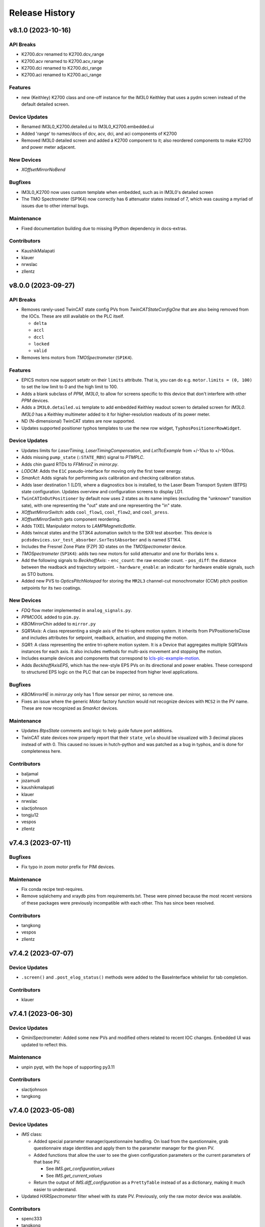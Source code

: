 Release History
###############


v8.1.0 (2023-10-16)
===================

API Breaks
----------
- K2700.dcv renamed to K2700.dcv_range
- K2700.acv renamed to K2700.acv_range
- K2700.dci renamed to K2700.dci_range
- K2700.aci renamed to K2700.aci_range

Features
--------
- new (Keithley) K2700 class and one-off instance for the IM3L0 Keithley that uses a pydm screen instead of the default detailed screen.

Device Updates
--------------
- Renamed IM3L0_K2700.detailed.ui to IM3L0_K2700.embedded.ui
- Added 'range' to names/docs of dcv, acv, dci, and aci components of K2700
- Removed IM3L0 detailed screen and added a K2700 component to it; also reordered components to make K2700 and power meter adjacent.

New Devices
-----------
- `XOffsetMirrorNoBend`

Bugfixes
--------
- IM3L0_K2700 now uses custom template when embedded, such as in IM3L0's detailed screen
- The TMO Spectrometer (SP1K4) now correctly has 6 attenuator states
  instead of 7, which was causing a myriad of issues due to other
  internal bugs.

Maintenance
-----------
- Fixed documentation building due to missing IPython dependency in
  docs-extras.

Contributors
------------
- KaushikMalapati
- klauer
- nrwslac
- zllentz



v8.0.0 (2023-09-27)
===================

API Breaks
----------
- Removes rarely-used TwinCAT state config PVs from `TwinCATStateConfigOne`
  that are also being removed from the IOCs.
  These are still available on the PLC itself.

  - ``delta``
  - ``accl``
  - ``dccl``
  - ``locked``
  - ``valid``

- Removes lens motors from `TMOSpectrometer` (``SP1K4``).

Features
--------
- EPICS motors now support setattr on their ``limits`` attribute.
  That is, you can do e.g. ``motor.limits = (0, 100)`` to set
  the low limit to 0 and the high limit to 100.
- Adds a blank subclass of `PPM`, `IM3L0`, to allow for screens specific to this device that don't interfere with other `PPM` devices.
- Adds a ``IM3L0.detailed.ui`` template to add embedded Keithley readout screen to detailed screen for `IM3L0`.
  `IM3L0` has a Keithley multimeter added to it for higher-resolution readouts of its power meter.
- ND (N-dimensional) TwinCAT states are now supported.
- Updates supported positioner typhos templates to use the new row widget,
  ``TyphosPositionerRowWidget``.

Device Updates
--------------
- Updates limits for `LaserTiming`, `LaserTimingCompensation`, and `LxtTtcExample` from +/-10us to +/-100us.
- Adds missing ``pump_state`` (``:STATE_RBV``) signal to `PTMPLC`.
- Adds chin guard RTDs to `FFMirrorZ` in `mirror.py`.
- `LODCM`: Adds the ``E1C`` pseudo-interface for moving only the first tower energy.
- `SmarAct`: Adds signals for performing axis calibration and checking calibration status.
- Adds laser destination 1 (LD1), where a diagnostics box is installed, to
  the Laser Beam Transport System (BTPS) state configuration.  Updates
  overview and configuration screens to display LD1.
- ``TwinCATInOutPositioner`` by default now uses 2 states as its name implies
  (excluding the "unknown" transition sate), with one representing the "out"
  state and one representing the "in" state.
- `XOffsetMirrorSwitch`: adds ``cool_flow1``, ``cool_flow2``, and ``cool_press``.
- `XOffsetMirrorSwitch` gets component reordering.
- Adds TIXEL Manipulator motors to `LAMPMagneticBottle`.
- Adds twincat states and the ST3K4 automation switch to the SXR test absorber.
  This device is ``pcdsdevices.sxr_test_absorber.SxrTestAbsorber`` and is named ST1K4.
- Includes the Fresnel Zone Plate (FZP) 3D states on the `TMOSpectrometer` device.
- `TMOSpectrometer` (``SP1K4``): adds two new motors for solid attenuator and one for thorlabs lens x.
- Add the following signals to `BeckhoffAxis`:
  - ``enc_count``: the raw encoder count.
  - ``pos_diff``: the distance between the readback and trajectory setpoint.
  - ``hardware_enable``: an indicator for hardware enable signals, such as STO buttons.
- Added new PVS to `OpticsPitchNotepad` for storing the ``MR2L3`` channel-cut monochromator (CCM) pitch position setpoints for its two coatings.

New Devices
-----------
- `FDQ` flow meter implemented in ``analog_signals.py``.
- `PPMCOOL` added to ``pim.py``.
- `KBOMirrorChin` added to ``mirror.py``
- `SQR1Axis`: A class representing a single axis of the tri-sphere motion system. It inherits
  from PVPositionerIsClose and includes attributes for setpoint, readback, actuation, and
  stopping the motion.
- `SQR1`: A class representing the entire tri-sphere motion system. It is a Device that
  aggregates multiple SQR1Axis instances for each axis. It also includes methods for
  multi-axis movement and stopping the motion.
- Includes example devices and components that correspond to
  `lcls-plc-example-motion <https://github.com/pcdshub/lcls-plc-example-motion>`_.
- Adds `BeckhoffAxisEPS`, which has the new-style EPS PVs on its directional and power enables.
  These correspond to structured EPS logic on the PLC that can be inspected from higher level applications.

Bugfixes
--------
- `KBOMirrorHE` in `mirror.py` only has 1 flow sensor per mirror, so remove one.
- Fixes an issue where the generic `Motor` factory function would not recognize devices with
  ``MCS2`` in the PV name. These are now recognized as `SmarAct` devices.

Maintenance
-----------
- Updates `BtpsState` comments and logic to help guide future port additions.
- TwinCAT state devices now properly report that their ``state_velo``
  should be visualized with 3 decimal places instead of with 0.
  This caused no issues in hutch-python and was patched as a bug in
  typhos, and is done for completeness here.

Contributors
------------
- baljamal
- jozamudi
- kaushikmalapati
- klauer
- nrwslac
- slactjohnson
- tongju12
- vespos
- zllentz


v7.4.3 (2023-07-11)
===================

Bugfixes
--------
- Fix typo in zoom motor prefix for PIM devices.

Maintenance
-----------
- Fix conda recipe test-requires.
- Remove sqlalchemy and xraydb pins from requirements.txt.
  These were pinned because the most recent versions of these packages
  were previously incompatible with each other. This has since been resolved.

Contributors
------------
- tangkong
- vespos
- zllentz


v7.4.2 (2023-07-07)
===================

Device Updates
--------------
- ``.screen()`` and ``.post_elog_status()`` methods were added to the
  BaseInterface whitelist for tab completion.

Contributors
------------
- klauer


v7.4.1 (2023-06-30)
===================

Device Updates
--------------
- QminiSpectrometer: Added some new PVs and modified others related to recent
  IOC changes. Embedded UI was updated to reflect this.

Maintenance
-----------
- unpin pyqt, with the hope of supporting py3.11

Contributors
------------
- slactjohnson
- tangkong


v7.4.0 (2023-05-08)
===================

Device Updates
--------------
- `IMS` class:

  - Added special parameter manager/questionnaire handling.
    On load from the questionnaire, grab questionnaire stage identities
    and apply them to the parameter manager for the given PV.
  - Added functions that allow the user to see the given configuration
    parameters or the current parameters of that base PV.

    - See `IMS.get_configuration_values`
    - See `IMS.get_current_values`

  - Return the output of `IMS.diff_configuration` as a ``PrettyTable``
    instead of as a dictionary, making it much easier to understand.

- Updated `HXRSpectrometer` filter wheel with its state PV.
  Previously, only the raw motor device was available.

Contributors
------------
- spenc333
- tangkong
- zllentz


v7.3.0 (2023-04-17)
===================

Device Updates
--------------
- LODCM: Add energy setpoint and tweakXC.
- LODCM: fix energy functionality and add commonly used aliases.
- LasBasler: Add a new signal that can be used to auto-configure a camera based on an internal dictionary.

New Devices
-----------
- PCDSAreaDetectorTyphos class: Add in signals for camera binning and region size control.
- LasBaslerNF: A Basler camera intended to be used as a near-field diagnostic.
- LasBaslerFF: A Basler camera intended to be used as a far-field diagnostic.

Contributors
------------
- slactjohnson
- tangkong
- vespos
- zllentz


v7.2.0 (2023-04-04)
===================

Features
--------
- Added a ``diff_configuration`` function to the `IMS` class in
  ``epics_motor.py`` that compares the desired motor pv settings with the
  current configuration assigned in the parameter manager.
- Made `IMS` pmgr only search through ``USR`` objects.

Device Updates
--------------
- Adds a preliminary attenuator class `AT1K2` and base classes for similar
  two-blade ladder attenuators designed by JJ X-ray.
- Adds some PVs for `RohdeSchwarzPowerSupply`.
- Update `LusiSlits` to include individual blade controls.
- Add cooling PVs for `XOffsetMirrorBend`: ``FWM:*_RBV`` and ``PRSM:*_RBV``.
- For `KBOMirrorHE`, set PVs to ``FWM`` and ``PRSM`` to match the ccc list.
- For `Mono`, set PVs to ``FWM`` and ``PRSM`` to match the ccc list.
- For `EllBase`, change the base class to enable scanning via ``bluesky``.
- `CCM` energy moves no longer print about the PID loop being killed.
  This was a leftover debug print.

New Devices
-----------
- Adds Leviton device classes and corresponding happi container for use in the
  Facility Monitoring System (fms).
- Adds `XOffsetMirrorStateCool` for offset mirrors with state and cooling.
- Adds Device support for stoppers using ``FB_MotionPneumaticActuator`` on the PLC.
  Users can now interface with these stoppers using the `BeckhoffPneumatic` class.
- Adds `VCN_VAT590` class for controlling the ``VAT590`` variant of the variable
  controlled needle valve.
- Adds `RTDSX0ThreeStage` class, a 3DoF motion stage for Solid Drilling experiments
  in the EBD's RTDS chambers.

Bugfixes
--------
- Fixes lightpath logic for `XPPLODCM` to use the correct line and show full
  transmission when splitting beam.
- Fix an issue where `PseudoPositioner` devices defined in this module
  but running from separate terminals would fight over control of the
  ``ophyd_readback`` helper signal, a PV that can be used to monitor
  progress of the calculated readback.
- Certain PIMs, such as ``cxi_dg1_pim``, did not work properly because pcdsdevices
  assumed that these devices had a "DIODE" state, which is not necessarily
  true. This has been fixed by making all `PIM` objects autodiscover their states from
  EPICS.

Maintenance
-----------
- Fix an issue with the pre-commit config pointing to a missing mirror.
- Add `AT1K2` and `AT2K2` to the attenuator smoke tests.
- Adding symbolic links for `AT1K2` so that screens generate in a nice,
  organized way (like other SXR Attenuators)
- Pinning numpy to 1.23 to temporarily fix CI test suite.
- ``pcdsdevices`` no longer uses Travis CI and has migrated to GitHub Actions for
  continuous integration, testing, and documentation deployment.
- ``pcdsdevices`` has been migrated to use setuptools-scm, replacing versioneer, as
  its version-string management tool of choice.
- ``pcdsdevices`` has been migrated to use the modern ``pyproject.toml``, replacing
  ``setup.py`` and related files.
- Older language features and syntax found in the repository have been updated
  to Python 3.9+ standards by way of ``pyupgrade``.
- Sphinx 6.0 is now supported for documentation building.
- ``docs-versions-menu`` replaces ``doctr-versions-menu`` and ``doctr`` usage
  for documentation deployment on GitHub Actions.  The deployment key is now
  no longer required.
- Removed ``CoatingState`` class, used `reorder_components` instead.
- Specified compatible xraydb and sqlalchemy versions in requirements files.
- Testing dependencies are now specified in the conda recipe for conda-based
  installations. ``dev-requirements.txt`` continues to be used for pip-based
  installations.

Contributors
------------
- klauer
- ljansen7
- mcb64
- mkestra
- nrwslac
- slactjohnson
- spenc333
- tangkong
- tongju12
- vespos
- wwright-slac
- zllentz



v7.1.0 (2022-11-04)
===================

Device Updates
--------------
- Allow ``BeckhoffAxis`` devices to report the NC error from the
  beckhoff PLC as part of the move status.
- Throw a clear error when the user tries to move a ``BeckhoffAxis`` that has
  the default velocity (zero), rather than failing silently.

Bugfixes
--------
- Fix an issue where ``BeckhoffAxis`` devices would show error status
  after nearly any move, even those that ended normally.
- Fix ``_find_matching_range_indices`` method signature to include self.
  This was causing startup errors for the XRT mirrors.

Maintenance
-----------
- Update quadratic equation and soft limits for VLS focus mirror. These were
  no longer correct.
- Update example in docstring of ``LightpathMixin``. The previous example was
  from an earlier implementation of the ``lightpath`` interface.
- Add argument to ``conftest.find_all_device_classes`` that allows specified
  device classes to be skipped. This is helpful for skipping interface classes
  that may not behave normally as independent devices.
- Set ``typhos>=2.4.0`` in run_constrainted to make sure the typhos feature
  required for the template update is available.
- Four blade SXR solid attenuator (AT1K4 and AT2K2) screens have been updated
  to include all of the filters installed on each blade. It will also show the
  per-blade filters that the calculator will insert when "Apply Configuration"
  is clicked. The custom energy line edit will now remain visible regardless of
  the "Actual/Custom" Photon Energy selection.
- Adjust the ``BeckhoffAxis`` ``typhos`` templates to only show alarm state
  from ``hinted`` components instead of all components. This reduces the noise
  from an unresolved bug with alarm states that get stuck in a fake "major"
  state for monitors despite being cleared.
- Slightly adjust the sizing on the ``BeckhoffAxis`` detailed ``typhos``
  template so that the errors can be read.

Contributors
------------
- klauer
- tangkong
- wwright-slac
- zllentz


v7.0.1 (2022-10-26)
===================

Device Updates
--------------
- Rename ``lens_pitch`` to ``lens_pitch to lens_pitch_up_down`` and ``lens_yaw`` to
  ``lens_yaw to lens_yaw_left_right``.

Bugfixes
--------
- When initializing the lightpath summary signal from a happi load,
  guard against bad ``input_branches`` or ``output_branches``.
  This stops us from spamming the terminal when loading from a db without
  ``input_branches`` and ``output_branches``.
- Fully removes ``LightpathItem`` from containers that subclassed it.

Contributors
------------
- tangkong
- tongju12
- zllentz


v7.0.0 (2022-10-21)
===================

API Changes
-----------
- Now compatible with and expecting ``lightpath`` ``v1.0.0`` for ``lightpath`` support.
- Converted ``LightpathMixin`` to the new ``lightpath`` API, consolodating
  reporting into a single ``LightpathState`` Dataclass.  The ``lightpath``
  subscription system has also been simplified by using an ``AggregateSignal``
  to monitor all relevant components.
- Overwrote the default move method for the ``CCMEnergy`` class to kill the PID loop at the end of each move (default).
  This should prevent the piezo motor from heating up and breaking vacuum or frying itself.

Features
--------
- Made ``LCLSItem`` fully ``lightpath``-compatible, to maintain backcompatibility
  of happi db, as well as added happi containers that work with the new ``lightpath`` interface.
  These containers allow ``input_branches`` and ``output_branches``
  to be optional kwargs.  This lets these containers work with devices
  that both do and do not implement the ``lightpath`` interface.
  In a future release the extra containers may be removed and should
  not be considered a permanent API.
- Added LightControl.ui screen for controlling fiber-lites.
- Added useful qmini embedded screen that's been active in dev for over a year.

Device Updates
--------------
- Updated ``LightpathMixin`` implementation to the new API for all
  existing ``lightpath``-active devices.  This includes but is not limited to:

  - Mirrors
  - LODCMs
  - Attenuators

- Added an ``ns_delay_scan motor`` to the evr ``Trigger`` class that is
  convenient for scanning the delay in nanoseconds.
- Added the missing ``valve_position`` signal to ``ValveBase``,
  making it available for all valve classes. This contains the valve's state,
  e.g. "OPEN", "CLOSED", "MOVING", "INVALID".
- Made devices that use ``PVStateSignal`` like ``GateValve``
  and ``PulsePicker`` report their enum states and write permissions
  in subscriptions for applications like ``typhos`` and ``lightpath``.
- Updated ``pcdsdevices.laser.btps`` device classes following a PV rename.
- Updated ``pcdsdevices.laser.btps`` device classes to support the Laser Beam
  Transport Motion System (BTMS).  In addition, this includes a module
  ``pcdsdevices.laser.btms_config`` which has utilities to represent the state
  of the BTS in a control system independent way and allows for motion
  verification and other sanity checks.
- Added two new thorlabs ZST213 into ``TMOSpectrometer``, ``lens_pitch`` and ``lens_yaw``.
- Renamed the valve signal named ``close_override`` to ``override_force_close``
  for consistency with ``override_force_open``, which is the corresponding "open" signal.

New Devices
-----------
- Added ``RohdeSchwarzPowerSupply`` class for controlling the Rohde Schwarz NGP800 power supply series.
- Added ``pcdsdevices.laser.btps.BtpsVGC`` a variant of the VGC class that included
  ``valve_position`` prior to this being added in ``ValveBase``.
- Added ``HPI6030`` in radiation.py, a device for reading out 6030 radiation data.
- Added ``Gen1VonHamos4Crystal`` and ``Gen1VonHamosCrystal`` to the ``spectrometer`` module to support the pre-ADS 4 crystal VonHamos.

Bugfixes
--------
- Fixed an issue where various types of motors could have inconsistent
  limits metadata when the IOC or gateway doesn't behave as expected.
- Fixed an issue where the ``UpdateComponent`` was incompatible with
  subscription decorators.
- Fixed PV typos in the ``BeckhoffSlits`` and ``PowerSlits`` typhos ui templates.

Maintenance
-----------
- Made some of the test motor simulations slightly more accurate.
- Mark ``test_presets`` as xfail because it has a race condition that is
  slowing down our development.

Contributors
------------
- christina-pino
- jortiz-slac
- klauer
- nrwslac
- tangkong
- tongju12
- vespos
- wwright-slac
- zllentz


v6.3.0 (2022-07-27)
===================

Features
--------
- Add new module for controlling intensity of LEDs or Fiber-Lites, ``light_control.py``.
  CvmiLed from cvmi_motion.py has been moved to this new module and renamed to ``LightControl``.

Device Updates
--------------
- ``TM2K4`` now has its own class with 5 position states (4 targets and and OUT state)
- Upgrade ``BeamEnergyRequest`` from ``BaseInterface`` to ``FltMvInterface``
  to pick up all the move aliases.
- slits.py: add 'hg', 'ho', 'vg', 'vo' to tab_whitelist in ``SlitsBase``, upon request from the XPP scientists
- New ``set_zero`` method to ``DelayBase``

New Devices
-----------
- ``UsDigitalUsbEncoder`` in ``pcdsdevices.usb_encoder``.
  This is the EPICS interface for configuring the scale/offset of these encoders that are used in the DAQ.

Maintenance
-----------
- Delay the import of ``pint`` so that sessions with no unit conversions can
  start up 2 seconds faster.

Contributors
------------
- mbosum
- vespos
- wwright-slac
- zllentz


v6.2.0 (2022-06-20)
===================

Device Updates
--------------
- Add IMS.setup_pmgr as a public API for applications that want to initialize
  pmgr support before the first device uses it. This was previously private
  API at IMS._setup_pmgr.
- Added LED control PVs to CVMI motion class.

New Devices
-----------
- Added ItechRfof class: Instrumentation Technologies RF over Fiber unit

Bugfixes
--------
- Create the pmgr resources when they are first used rather than on IMS
  init, saving 3 seconds of startup time for users that don't need
  pmgr resources.

Maintenance
-----------
- Vendor happi.device.Device as LegacyItem instead of importing it, pending
  deprecation of the happi.device module.

Contributors
------------
- Mbosum
- mcb64
- slactjohnson
- wwright-slac
- zllentz


v6.1.0 (2022-06-03)
===================

Device Updates
--------------
- Updated the Laser Beam Transport Protection system configuration to
  reflect the latest PLC/IOC changes: the image sum from near and
  far-field cameras is now used instead of centroid positioning.
  The relevant screens have been updated as well.
- Added an optional ``acr_status_suffix`` argument to ``BeamEnergyRequest`` that
  instantiates an alternate version of the class that waits on an ACR PV to
  know when the motion is done. This is a more suitable version of the class
  for step scans and a less suitable version of the class for fly scans.

New Devices
-----------
- Added ``KBOMirrorHEStates`` - a class for KBO mirrors with coating states
  and cooling.
- Added ``KBOMirrorStates`` - a class for KBO mirrors with coating states
  and no cooling.

Bugfixes
--------
- Fixed the ``Stopper`` ``happi`` container definition.
- Removed unusable ``bunch_charge_2`` signal from LCLS beam stats. This PV seems
  to contain a stale value that disagrees with ``bunch_charge`` and causes EPICS
  errors on certain hosts.

Maintenance
-----------
- Added a run constraint for pyqt to avoid latest while we work out testing
  failures.

Contributors
------------
- klauer
- nrwslac
- tangkong
- zllentz


v6.0.0 (2022-05-03)
===================

API Changes
-----------
- ``MultiDerivedSignal`` and ``MultiDerivedSignalRO`` calculation functions
  (``calculate_on_get`` and ``calculate_on_put``) now take new signatures.
  Calculation functions may be either methods on an ``ophyd.Device`` (with
  ``self``) or standalone functions with the following signature:
  .. code::
    calculate_on_get(mds: MultiDerivedSignal, items: SignalToValue) -> OphydDataType
    calculate_on_put(mds: MultiDerivedSignal, value: OphydDataType) -> SignalToValue

Features
--------
- adds ``.screen()`` method to BaseInterface, which opens a typhos screen
- adds AreaDetector specific ``.screen()`` method, which calls camViewer
- Add utilities for rearranging the order of components as seen by typhos.
  This can be helpful for classes that inherit components from other classes
  if they want to slot their new components in at specific places in the
  automatic typhos tree.

Device Updates
--------------
- Added "ref" signal to "BeamEnergyRequest" to track the energy
  reference PV.
- ``TwinCATStatePositioner`` has been updated due to underlying
  ``MultiDerivedSignal`` API changes.
- TM1K4 now has its own class with 8 position states (7 targets and and OUT state)
- Updated AT2L0 to utilize newly implemented MultiderivedSignal for error checking and clearing in GUI and at the command line
- Updated AT2L0 Typhos GUI, includes error clearing button and display of error on individual blades
- clear_errors() method for AT2L0 to clear errors; e.g. at2l0.clear_errors()
- print_errors() method for AT2l0 to print error summary; e.g. at2l0.print_errors()

New Devices
-----------
- New ``JJSlits`` class and typhos screen for controlling JJSlits model AT-C8-HV with Beckhoff controls.
- XOffsetMirrorRTDs, offset mirrors with RTDs for measuring temperatures.
- FFMirrorZ, an extension to FFMirror to add a Z axis.
- The X apertures for AT1K0 now have their own device with 1 state, "centered"
- The Y apertures for AT1K0 now have their own device with 4 states, ["5.5mm","8mm","10mm","13mm"]
- OpticsPitchNotepad - a class for storing pitch positions based on state in a notepad IOC
  for mr1l0, mr2l0, mr1l4, mr1l3, and mr2l3.

Bugfixes
--------
- Fix calls to ipm_screen.
- Fix an issue where Beckhoff motion error reset signals could not be set twice in the same session.
- Fix an issue where the TMO Spectrometer and the HXRSSS would spam errors
  when loaded in lightpath.

Maintenance
-----------
- Ran pre-commit on all files in the repository, except the ones where it
  causes issues. Update the CI to require these checks to pass. (passive
  update, this is the new pcds-ci-helpers master). Notable changes were
  related to import sorting and removal of trailing whitespace.

Contributors
------------
- klauer
- mbosum
- mkestra
- nrwslac
- rsmm97
- tangkong
- zllentz


v5.2.0 (2022-03-31)
===================

Features
--------
- Added a post_elog_status method to the ``BaseInterface`` class, which posts to the registered primary elog if it exists.
- Added a function for posting ophyd object status (and lists of objects) to the ELog as html.
- Added new ``AggregateSignal`` variant ``MultiDerivedSignal``.  With a list of
  signal names and a calculation function, it is now possible to create a new
  signal derived from the values of the provided signals. For example, if a
  hutch has many temperature sensors - each with their own corresponding
  ``EpicsSignal`` instance - a signal that shows the maximum value from all of
  those temperatures would be easy to implement.
- Added the scale keyword argument to tweak() method, allowing the user to pick the initial step size.

Device Updates
--------------
- Added the Y axis to the ``KBOMirror`` status printout
- TwinCAT state devices now have a top-level "state_velo" summary signal.
  This can be used to view the highest speed of all the configured state
  speeds, and it can also be used to do a bulk edit. These are stored per
  state destination in the IOC.
- Added a biological parent attribute to ``GroupDevice``, for tracking parents without alerting stage() methods
- Added the current monitoring PV to ``pcdsdevices.pump.PTMPLC``.
- Allow for user offsets to TMO Spectrometer motors.
- Commented out the GasNeedleTheta motor for 3/22 LAMPMBES configuration.

New Devices
-----------
- Added ``PCDSHDF5BlueskyTriggerable``, a variant of area detector
  specialized for doing ``bluesky`` scans.
- Added the ``KBOMirrorHE`` class to be used with KBO mirrors with cooling, like MR2K4.
- Added the laser beam transport protection system device classes and related
  screens.
- Added the Dg /DelayGenerator class to handle SRS645 delay generator
- Added the ``MMC100`` class, for motors controlled by Micronix MMC100 controllers
- Added a class for the HXR Single Shot Spectrometer.
- Add ``VRCDA``, a dual-acting valve class.

Bugfixes
--------
- Fixed an issue in sim.slow_motor classes where threading behavior could fail.
- State readbacks from preset positions are now correct.
- Fixed a race condition on initialization of new ``EpicsSignalEditMD`` and
  ``EpicsSignalROEditMD``. (#963, #978)
- Fix an issue where mirror devices had overfiltered tab completion results.

Maintenance
-----------
- Removed the instantiation of a status object at motor startup to help
  improve the performance of loading large sessions. This object was not
  strictly needed.
- Removed the deprecation warning from ``pcdsdevices.utils`` import.
- Updated the docstrings in the valve submodule with detailed descriptions.

Contributors
------------
- klauer
- mbosum
- nrwslac
- spenc333
- vespos
- tangkong
- zrylettc
- zllentz


v5.1.0 (2022-02-07)
===================

Features
--------
- Adds a new script, make_ophyd_device.py, that helps with autogeneration of
  an ophyd device class from an IOC db file. Includes a helper script.
- State names are no longer case-sensitive.

Device Updates
--------------
- Add pmgr methods to the IMS class's tab whitelist.

New Devices
-----------
- SliceDhvChannel: a device for controlling a single channel on a Vescent
  Photonics Slice-DHV controller.
- SliceDhvController: a device for controlling the controller of a Vescent
  Photonics Slice-DHV controller.
- SliceDhv: a top-level device for controlling a complete 2-channel Vescent
  Photonics Slice-DHV controller.
- QadcBase: Base class for qadc digitizers
- Qadc: Class for FMC126 (old) digitizers
- QadcSparsification: Class for holding FMC134 sparsification PVs.
- Qadc134: Class for FMC134 (new) digitizers
- Wave8V2Simple: A simple class for the LCLS-II Wave8. Provides waveforms
  and acquisition start/stop buttons.
- Wave8V2: A complete top-level class for the LCLS-II Wave8. Includes many
  configuration and diagnostic PVs, in addition to what is provided by
  Wave8V2Simple.
- DiconSwitch: new device class for the DiCon fiber switch.
- CycleRfofRx: class for Cycle RFoF receiver.
- CycleRfofTx: class for Cycle RFoF transmitter.
- Agilent53210A: Device for controlling frequency counters by the same name.
- Adds a new class to interface with the LAMP motion configuration for LV17.

Bugfixes
--------
- EpicsSignalEditMD will be more lenient for cases where we have unset
  metadata strings ("Invalid") from TwinCAT. This fixes recent issues
  involving terminal spam and failure to update enum strings for
  devices like the solid attenuators.
- EpicsSignalEditMD will not send metadata updates until all composite
  signals have connected and updated us with their values.
- Fix SL1K2 target count (2 states + out instead of default).
- Fixed mr1l0_homs and mr2l0_homs state counts in TwinCATMirrorStripe.
  This should be set to 2 for mr1l0 (B4C, B4C/Ni) and mr2l0 (B4C, Ni).

Maintenance
-----------
- ``detailed_tree.ui`` was vendored from typhos. The default attenuator screens
  AT2L0, AT1K4, and AT2K2 will now default to ``detailed_tree.ui``.
- HelpfulIntEnum has been vendored from pcdsutils. This will be
  switched to an import in a future release.

Contributors
------------
- mbosum
- klauer
- slactjohnson
- tangkong
- zllentz


v5.0.2 (2021-12-02)
===================

Bugfixes
--------
- Fix issue where EpicsSignalEditMD could log enum error messages
  for signals that did not edit their enum metadata.

Contributors
------------
- zllentz


v5.0.1 (2021-11-19)
===================

Bugfixes
--------
- CCM status representation fixed in certain situations. (#908)
- Exceptions will no longer be raised when generating device status
  representations. (#909)

Contributors
------------
- klauer


v5.0.0 (2021-11-15)
===================

API Changes
-----------
- ``TwinCATStateConfigAll`` has been removed. This was considered an
  internal API.
- ``isum`` components have been renamed to ``sum`` in IPM detector classes.
- The motor components for PIM classes have been shortened by removing
  ``_motor`` from their names (e.g. ``zoom_motor`` is now ``zoom``).
- Switch the target PVs for ``BeamEnergyRequest`` from e.g. "XPP:USR:MCC:EPHOT" to
  e.g. "XPP:USR:MCC:EPHOT:SET1", "RIX:USR:MCC:EPHOTK:SET1".

Features
--------
- ``EpicsSignalEditMD`` and ``EpicsSignalROEditMD`` now allow for overriding of
  enumeration strings (``enum_strs``) by way of a static list of strings
  (``enum_strs`` kwarg) or a list of signal attribute names (``enum_attrs``
  kwarg).
- Update ``TwinCATStatePositioner`` to have a configurable and variable number
  of state configuration PVs. These are the structures that allow you to
  check and change state setpoints, deltas, velocities, etc. This is
  implemented through the new ``TwinCATStateConfigDynamic`` class.
- Increase the maximum number of connected state configuration records to
  match the current motion library limit (9)

Device Updates
--------------
- Using the new ``TwinCATStateConfigDynamic`` mechanisms and the ``UpdateComponent``,
  update the following classes to contain exactly the correct number of
  twincat configuration states in their component state records.
  Note that the number of states here does not include the "Unknown"
  or "Moving" state associated with index 0. A device with n states will have
  typically have 1 out state and n-1 target states by this count, and the
  EPICS record will have n+1 possible enum values.
  - ``ArrivalTimeMonitor`` (6)
  - ``AttenuatorSXR_Ladder`` (9)
  - ``AT2L0`` (2)
  - ``FEESolidAttenuatorBlade`` (2)
  - ``LaserInCoupling`` (2)
  - ``PPM`` (4)
  - ``ReflaserL2SI`` (2)
  - ``WavefrontSensorTarget`` (6)
  - ``XPIM`` (4)
- The default ``theta0`` values for CCM objects has been changed from
  ``14.9792`` to ``15.1027``.
- ``IPM`` objects now have short aliases for their motors (`ty`, `dx`, `dy`).
- Reorganized the sample delivery ``Selector`` class to be composed of two
  ``Sensiron`` devices instead of a flat collection of PVs.
- In ``VGC_2S``, allow for the user to change the ``at_vac`` setpoint value
  for upstream and downstream gauges separately.
- Add the ``user_enable`` signal (``bUserEnable``) to the ``BeckhoffAxisPLC`` class.
  This is a signal that allows the user to unilaterally disable a
  running motor's power. When enabled, it is up to the controller
  whether or not to actually power the motor, but when disabled the
  power will be shut off.
- Add the ability for ``BeamEnergyRequest`` to write to PVs for either
  the K or the L line and for either bunch 1 or bunch 2 in two bunch mode.

New Devices
-----------
- Add ``TM2K2``, a variant of the ``ArrivalTimeMonitor`` class that has an extra
  state (7). The real ``TM2K2`` has one extra target holder compared to the
  standard ``ArrivalTimeMonitor``.
- ``BeckhoffAxis_Pre140`` has been added to support versions of ``lcls-twincat-motion``
  prior to ``v1.4.0``. This has been aliased to ``OldBeckhoffAxis`` for backcompat.
- Created ``Bronkhorst`` and ``Sensiron`` flow meter devices for sample delivery.
- Added the ``crix_motion.VLSOptics`` Device, which contains calculated
  axes for the VLS optical components. The rotation state of these
  crystals is approximated by a best-fit 2nd order polynomial.
- Add ``VRCClsLS``, a class for gate valves with control and closed limit switch readback.

Bugfixes
--------
- Fix subtle bugs related to the ``UpdateComponent`` and using copy vs deepcopy.
  This was needed to make the dynamic state classes easy to customize.
- Add an extra error state in ``UpdateComponent`` for when you've made a typo
  in your component name. Previously this would give a confusing ``NameError``.
- In the ``LODCM`` "inverse" calculations, return a NaN energy instead of
  raising an exception when there is a problem determining the crystal
  orientation. This prevents the calculated value from going stale when
  it has become invalid, and it prevents logger spam when this is
  called in the pseudopositioner update position callback.

Maintenance
-----------
- Add various missing docstrings and type annotations.
- Tab whitelists have been cut down to make things simpler for non-expert users.

Contributors
------------
- cymel123
- jyin999
- klauer
- mbosum
- zllentz
- zrylettc


v4.9.0 (2021-10-19)
===================

Device Updates
--------------
- Changed pv names for flow cell xyz-theta

New Devices
-----------
- LAMPFlowCell class for new 4 axis flow cell manipulator replacing cVMI on LAMP.

Bugfixes
--------
- All stop methods now use the ophyd-defined signature, including a
  keyword-only ``success`` boolean.
- Test suite utility ``find_all_classes`` will no longer report test suite
  classes.

Maintenance
-----------
- Removed prototype-grade documentation helpers in favor of those in ophyd.docs
- Added similar ``find_all_callables`` for the purposes of documentation and
  testing.
- Added documentation helper for auto-generating ``docs/source/api.rst``.  This
  should be run when devices are added, removed, or moved.
- Docstring fixup on CCM class.
- Imports changed to relative in test suite.
- Miscellaneous floating point comparison fixes for test suite.
- Fixed CCM test failure when run individually or quickly (failure when run
  less than 10 seconds after Python starts up)
- Linux-only ``test_presets`` now skips macOS as well.

Contributors
------------
- Mbosum
- klauer


v4.8.0 (2021-09-28)
===================

Features
--------
- Add ``GroupDevice``: A device that is a group of components that will act
  independently. This has some performance improvements and small optimizations
  for when we expect the different subdevices to act fully independently.
- Add a ``status`` method to ``BaseInterface`` to return the device's status
  string. This is useful for recording device status in the elog.
- Add ``typhos`` templates for ``BeckhoffSlits`` and ``PowerSlits`` using existing
  elements from their normal ``pydm`` screens.

Device Updates
--------------
- The following devices have become group devices:
  - Acromag
  - ArrivalTimeMonitor
  - BaseGon
  - BeckhoffJet
  - BeckhoffJetManipulator
  - BeckhoffJetSlits
  - CCM
  - CrystalTower1
  - CrystalTower2
  - CVMI
  - DiagnosticTower
  - ExitSlits
  - FFMirror
  - FlowIntegrator
  - GasManifold
  - ICT
  - Injector
  - IPIMB
  - IPMDiode
  - IPMMotion
  - Kappa
  - KBOMirror
  - KMono
  - KTOF
  - LAMP
  - LAMPMagneticBottle
  - LaserInCoupling
  - LCLS2ImagerBase
  - LODCM
  - LODCMEnergyC
  - LODCMEnergySi
  - Mono
  - MPODApalisModule
  - MRCO
  - OffsetMirror
  - PCM
  - PIM
  - PulsePickerInOut
  - ReflaserL2SI
  - RTDSBase
  - SamPhi
  - Selector
  - SlitsBase
  - StateRecordPositionerBase
  - VonHamosCrystal
  - VonHamosFE
  - Wave8
  - WaveFrontSensorTarget
  - XOffsetMirror
  - XYZStage
- Clean up pmgr loading on the IMS class.
- Edit stage/unstage on ``PIMY`` to be compatible with ``GroupDevice``.
- Edit stage/unstage and the class definition on ``SlitsBase`` to be
  compatible with ``GroupDevice``
- Change ``CCM`` from a ``InOutPositioner`` to a normal device with a
  ``LightpathMixin`` interface. Being a positioner that contained a bunch
  of other positioners, methods like ``move`` were extremely ambiguous
  and confusing. The ``insert`` and ``remove`` methods are re-implemented
  as they are useful enough to keep.
- Split ``CCMCalc`` into ``CCMEnergy`` and ``CCMEnergyWithVernier`` to
  make the code easier to follow
- Remove unused ``CCMCalc`` feature to move to wavelength or theta
  to make the code simpler to debug
- Add aliases to the ``CCM`` for each of the motors.
- Adjust the ``CCM`` status to be identical to that from the old python code.
- Add functions and PVs to kill and home the ``CCM`` alio
- Calculate intermediate quantities in the ``CCM`` energy calc and make them
  available in both the status and as read-only signals.
- ``EpicsMotorInterface`` subclasses will no longer spam logger errors and
  warnings about alarm issues encountered by other users. These log messages
  will only be shown if they were the result of moves in the current session.
  Note that this log filtering assumes that all epics motors will have unique
  ophyd names.
- Added ``GFS`` fault setpoint, ``GCC``, ``PIP`` auto-on and countdown timer
- Switch the ``CCM`` energy devices to use user PVs as the canonical source
  of calculation constants. This allows the constants to be consistent
  between sessions and keeps different sessions in sync with each other.
- Add ``CCM.energy.set_current_position`` utility for adjusting the ``CCM``
  theta0 offset in order to synchronize the calculation with a known
  photon energy values.

New Devices
-----------
- TMO Fresnel Photon Spectrometer Motion components class,
  ``TMOSpectrometer``

Bugfixes
--------
- Fix some race conditions in ``FuncPositioner``
- Fix a race condition in schedule_task that could cause a task to never be run
- Add a timeout parameter to ``IMS.reinitialize``, and set it as the default
  arg for use in the stage method, which is run during scans. This avoids
  a bug where the stage method could hang forever instead of erroring out,
  halting a scan in its tracks.
- Fix an issue where epics motors could time out on the getting of
  the ``egu`` property, which was causing issues with the displaying
  of device status.

Maintenance
-----------
- Move ``PVStateSignal`` from state.py to signal.py to avoid a circular import
- Make the tests importable and runnable on Windows
- Require Python 3.9 for type annotations
- Make pmgr optional, but if installed make sure it has a compatible version.
- Update to 3.9-only CI
- Fix the CI PIP test build
- Include the pcdsdevices test suite in the package distribution.
- Add missing docstrings in the ``ccm`` module where appropriate.
- Add doc kwarg to all components in the ``ccm`` module.
- Add type hints to all method signatures in the ``ccm`` module.
- Adjust the ``CCM`` unit tests appropriately.

Contributors
------------
- ghalym
- jyin999
- mbosum
- zllentz


v4.7.1 (2021-08-11)
===================

Maintenance
-----------
- Fix a packaging issue where the ui files were not included in the
  distribution.


v4.7.0 (2021-08-09)
===================

Features
--------
- Added a typhos.ui entry point, so we can version control our typhos
  templates in the same place as our device definitions. This also
  allows us to remove pcds-specific assumptions from typhos to make
  the library more community-friendly.
- Added the pcds typhos templates from typhos.

New Devices
-----------
- Add classes for controlling the new apalis mpods. The new apalis mpod
  PVs differ from previous model PVs and needed new classes to
  accommodate those changes. Features:

  - Turn on/off HV channels
  - Set current/voltage
  - Get max current/voltage
  - Clear module faults
  - Obtain module temperature
  - Power cycle mpod crate.

Maintenance
-----------
- Add missing jsonschema dependency.

Contributors
------------
- klauer
- spenc333
- zllentz


v4.6.0 (2021-07-09)
===================

Features
--------
- Add pmgr support to the `IMS` class! There are three new methods on IMS
  for interacting with pmgr: ``configure``, ``get_configuration``, and
  ``find_configuration``.

Device Updates
--------------
- User changes to offset/dir on python or UI level to MRCO motion have been disabled.
- Add the veto_device signal (:VETO_DEVICE_RBV) to the VFS class.
- `XYGridStage` now uses one file per sample instead of
  one giant file for all samples, and it writes to these files less often.
  This speeds up operations. Various additional improvements to the class.

New Devices
-----------
- Add special IM2K0 device for the new configuration of IM2K0, where we
  swapped its XTES style camera setup for a L2SI style camera setup.

Bugfixes
--------
- Fix an issue where DelayBase subclasses could spam the terminal at
  startup if we load too many devices at once.
- Fix a typo in the KBO DS Bender RMS PV.
- Fix issue where motor presets would not load until the first access of the
  presets object.
- Fix an issue where an epics motor could get stuck with a bad state of its
  set_use_switch after a call to set_current_position with a bad value.

Contributors
------------
- cristinasewell
- jsheppard95
- jyotiphy
- Mbosum
- mcb64
- zllentz


v4.5.0 (2021-06-03)
===================

Features
--------
- Add UpdateComponent, a component class to update component args
  in subclasses.

Device Updates
--------------
- Update kmono threshold for showing beam passing in lightpath
- Rename PPSStopperL2SI to PPSStopper2PV and generalize to all PPS stoppers
  whose states are determined by the combination of two PVs. The old name and
  old defaults are retained for backcompatibility and have not yet been
  deprecated. This was done to support the PVs for ST1K2 which do not follow
  any existing pattern.
- Set various beamline component motor offset signals to read-only, using the
  new BeckhoffAxisNoOffset class,  to prevent  accidental changes.
  These are static components that have no need for this level of
  customization, which tends to just cause confusion.

New Devices
-----------
- MRCO motion class for MRCO IP1 endstation in TMO.
- Added a class for the RIX ladder-style solid attenuator ``AT2K2``.
- Add BeckhoffAxisNoOffset, a varition on BeckhoffAxis that uses
  UpdateComponent to remove write access on the user offset signals.

Bugfixes
--------
- Fix issue where BeckhoffSlits devices could show metadata errors on startup
  by cleaning up the done moving handling. This would typically spam the
  terminal in cases where we were making large numbers of PV connections in
  the session at once, such as at the start of a hutch-python load.

Contributors
------------
- Mbosum
- ZLLentz
- jsheppard95
- klauer


v4.4.0 (2021-04-15)
===================

API Changes
-----------
- Move stoppers into stopper.py, but keep reverse imports for
  backwards compatibility. This will be deprecated and then removed
  at a later date.

Device Updates
--------------
- Add "confirm" variety metadata tag to ``EpicsMotorInterface`` and
  ``BeckhoffAxisPLC`` home commands, requiring user confirmation prior to
  performing the homing motion in auto-generated Typhos screens.
- Slits objects now have vo, vg, ho, and hg aliases.
- Motor objects now print out values with a precision of 3 places.
- Remove mpa3 and mpa4 from rtdsk0, they do not have filters and are always
  in invalid states that confuse the lightpath.
- Update the mono spectrometer class to provide status to lightpath.
- Make sim devices hinted by default so they show up in the
  best-effort callback in bluesky.

New Devices
-----------
- Add PPSStopperL2SI for having readbacks of the new PPS stoppers inside
  of lightpath.

Bugfixes
--------
- Fix issue where the mirror coating states were expecting the default
  'OUT' position, which does not exist on the real device.
- Fix an issue where ``ObjectComponent`` instances did not have proper class
  information.
- Increase the retry delay in lightpath state updater to avoid issue where
  long lightpaths would fail to update the first few devices in the path.
- Fix issue where LICMirror would appear blocking in the mirror states on
  lightpath.
- Fix issue where PowerSlits would appear blocking on lightpath for some
  positions reached by fulfilling normal PMPS requests.
- Fix issue where SxtTestAbsorber would report no status on lightpath.

Contributors
------------
- ZryletTC
- klauer
- zllentz


v4.3.2 (2021-04-05)
===================

Bugfixes
--------
- Fix an issue where pcdsdevices would break pyepics and ophyd in such a
  way to cause thousands of lines of teardown spam at exit.

Contributors
------------
- zllentz


v4.3.1 (2021-04-02)
===================

Features
--------
- New functions have been added to the LODCM object: `tweak_x`, `tweak_parallel`, `set_energy`, `wait_energy`.
- Custom status print has been added for the 3 towers as well as the energy classes.
- Added the `OffsetIMSWithPreset` subclass of `OffsetMotorBase` that has an additional `_SET` offset pv, and puts to this pv during `set_current_position`.

Maintenance
-----------
- Have cleaned up some docstring and changed the naming for the offset motors to the old style.

Contributors
------------
- cristinasewell


v4.3.0 (2021-04-02)
===================

API Changes
-----------
- Deprecate ``pcdsdevices.component`` in favor of ``pcdsdevices.device``
  to avoid circular imports and to more closely mirror the structure of
  ``ophyd``.

Features
--------
- Add FuncPositioner as a replacement for VirtualMotor.
  This is a "dirty" positioner intended for quick hacks
  in the beamline setup files, instantiated via handing
  various functions to the init.
- Add ``EpicsSignalEditMD`` and ``EpicsSignalROEditMD`` classes for
  situations where you need to override the control system's
  discovered metadata.
- Adding a normally open class (VRCNO) for VRC gate valves to valve module. VRCNO extends VVCNO and adds VRC functionality.
- Add ``SyncAxis`` to replace deprecated ``SyncAxesBase`` with expanded
  feature set, more sensible defaults, and more solid foundation.
- Add ``set_current_position`` to all ``PseudoPositioner`` classes.
- Add ``invert`` parameter to ``DelayBase`` for inverting any delay stage.
- Add ``set_position`` as an alias to ``set_current_position``
- New motor configuration for LAMP.  Hoping we only have two configurations to switch between
- Add ``InterfaceDevice`` and ``InterfaceComponent`` as a tool for
  including pre-build objects in a device at init time.
- Add ``to_interface`` helper function for converting normal ``Device``
  classes into ``InterfaceDevice`` classes.
- Add ``ObjectComponent`` as a tool for including pre-build objects in
  a device at class definition time.

Device Updates
--------------
- Add custom status prints for DelayBase and SyncAxis
- QminiSpectrometer: A few variety metadata updates for Typhos screens.
- Set EpicsMotor soft limit kinds to "config" for use in typhos.

New Devices
-----------
- QminiWithEvr: A new class with added PVs for controlling an EVR from a
  Typhos screen.
- LAMPMagneticBottle
- XOffsetMirrorState for mirror coatings

Bugfixes
--------
- Include hacky fix from XPP/XCS that allows LaserTiming to complete moves
  in all situations. The real cause and ideas for a clean fix are not
  currently known/explored.
- Fix issue where Newport motors would not show units in their status prints.
- Fix issue where SyncAxis was not compatible with PseudoPositioners as
  its synchronized "real" motors.
- Fix an issue where calling ``set_current_position`` on certain motors would
  cause the ipython session to freeze, leaving the motor in the ``set`` state
  instead of bringing it back to the ``use`` state.
- Hacky workaround for IMS motor part number strings being unable to be read
  through pyepics when they contain invalid utf-8 characters.
- Fix issue where ``Newport`` user_readback had incorrect metadata.
- :class:`~pcdsdevices.signal.UnitConversionDerivedSignal` will now pass
  through the ``units`` keyword argument in its metadata (``SUB_META`` or
  ``'meta'``) callbacks.  It will be included even if the original signal
  did not include ``units`` in metadata callbacks. (#767)
- Fix an issue where various special Signal classes had their kinds
  improperly reported as "hinted".

Maintenance
-----------
- Make unit handling in status_info more consistent to improve reliability of
  status printouts.

Contributors
------------
- Mbosum
- ghalym
- klauer
- tjohnson
- zllentz


v4.2.0 (2021-03-03)
===================

Features
--------
- Happi IOC Data: added new EntryInfo to happi.containers.LCLSItem  for ioc
  configuration data including engineer, location, hutch, release, arch, name,
  and ioc type.
- New containers: added new Happi containers with device specific metadata for
  building MODS IOCs.
- Custom status print for `LODCM` object.
- Added the `MPOD` class that determines the appropriate MPOD Channel classes. This is to help support the happi entry creation from the questionnaire.
- Add custom status for LaserTiming and for PseudoSingleInterface
- Add verbose_name attribute to PseudoSingleInterface and caclulated dial position
- Add verbose_name property to LaserTiming

Device Updates
--------------
- `LODCM` object has been updated to contain the Energy motors as well as the other motors and offsets.
- Update various signal kinds on PTMPLC from omitted to normal or config as
  appropriate.
- ThorlabsWfs40: Added wavefront PV and viewer, added some docs

New Devices
-----------
- `OffsetMotor` - PseudoPositioner with an offset
- Add GHCPLC (Hot Cathode) class as a counterpart to the GCCPLC (Cold Cathode)
  class.

Bugfixes
--------
- Fix issue where the Kappa had an incorrect e_phi calculation
  in certain situations.
- Fix issue where the Kappa used the calculated motors for the
  safety check instead of the real motors.
- Fix issue where legacy attenuator classes would break bluesky scans.
- Fix Kappa behavior for kappa angles above 180 degrees.

Contributors
------------
- cristinasewell
- klauer
- slacAdpai
- slactjohnson
- zllentz


v4.1.0 (2021-02-10)
===================

API Changes
-----------
- Update twincat motors to use the correct homing PV.
  This is an alternative PV to the normal motor record PVs for IOC/PLC
  management reasons.
  It is possible that this will break devices that have not updated to the
  latest motion PLC library.
- Added ``format`` and ``scale`` arguments to
  :func:`~pcdsdevices.utils.get_status_float`, which affect floating point
  formatting of values available in the ``status_info`` dictionary.
- CVMI Motion System Prefix: 'TMO:CVMI'
- KTOF Motion System Prefix: 'TMO:KTOF'

Features
--------
- Added :func:`~pcdsdevices.utils.format_status_table` for ease of generating
  status tables from ``status_info`` dictionaries.
- Added :func:`~pcdsdevices.utils.combine_status_info` to simplify joining
  status information of child components.

Device Updates
--------------
- VCN upper limit can be changed from epics.
- Added the ``active`` component to
  :class:`~pcdsdevices.attenuator.AttenuatorCalculatorFilter`, indicating
  whether or not the filter should be used in calculations.
- Multiple devices have been modified to include explicit argument and keyword
  argument names in ``__init__`` for clarity and introspectability.

New Devices
-----------
- XYGridStage - maps targets from grids to x,y positions, and supports multiple samples on a stage.
- Added :class:`~pcdsdevices.attenuator.AT1K4` and supporting SXR solid
  attenuator classes, including
  :class:`~pcdsdevices.attenuator.AttenuatorCalculatorSXR_Blade`,
  :class:`~pcdsdevices.attenuator.AttenuatorCalculatorSXR_FourBlade`, and
  :class:`~pcdsdevices.attenuator.AttenuatorSXR_Ladder`.
- pcdsdevices.cvmi_motion.CVMI
- pcdsdevices.cvmi_motion.KTOF

Bugfixes
--------
- The transmission status value for the 3rd harmonic has been fixed, it was previously using the wrong value.

Maintenance
-----------
- The test suite will now find all devices in pcdsdevices submodules at
  arbitrary import depth.
- Minor cleanup of the pcds-tag conda recipe
- Relocate happi name length restriction for lcls devices to this package
  as a requirement on LCLSItem
- Updated AT2L0 to use newer status formatting utilities.
- Added prettytable as an explicit dependency.  It was previously assumed to
  be installed with a sub-dependency.
- Added test suite to try to instantiate all device classes with
  ``make_fake_device`` and perform status print formatting checks on them.
- Added ``include_plus_sign`` option for ``get_status_float``.
- Perform continuous integration tests with pip-based installs, with
  dependencies installed from PyPI.

Contributors
------------
- cristinasewell
- ghalym
- jsheppard95
- klauer
- zllentz


v4.0.0 (2020-12-22)
===================

API Changes
-----------
- On our EPICS motor classes, remove the ability to use setattr for
  `low_limit` and `high_limit`.
- SmarActOpenLoop: Combined scan_move_cmd and scan_pos into single EpicsSignal,
  scan_move, with separate read and write PVs.

Features
--------
- Added pseudo motors and related calculations to the `Kappa` object.
- Added two methods to `EpicsMotorInterface`: `set_high_limit()` and `set_low_limit()`, as well as `get_low_limit()` and `get_high_limit()`.
- Added a little method to clear limits: `clear_limits` - by EPICS convention, this sets both limits to 0.
- Added 3rd harmonic frequncy transmission info to the status print for the Attenuator.
- Added custom status print for `XOffsetMirror`, `OffsetMirror`, `KBOMirror`, and `FFMirror`.
- Add custom status print for `gon` classes: `BaseGon`, and `XYZStage` class.
- Add notepad signals to `LaserTiming` and `DelayBase` classes

Device Updates
--------------
- Instead of creating separated devices for Fundamental Frequency and 3rd Harmonic Frequency, we are now creating Attenuators that have both frequencies.
- EpicsMotorInterface: Add metadata to various upstream Ophyd methods to clean
  up screens generated via Typhos.
- Allow negative positions in `LaserTiming` and `LaserTimingCompensation`
  devices
- Add LED power to the Mono device.
- led metadata scalar range

New Devices
-----------
- Added `ExitSlits` device.

Bugfixes
--------
- sequencer.EventSequencer.EventSequence: Add an explicit put to SEQ.PROC to
  force the event sequencer to update with the new sequence.
- Fix position handling in `ReversedTimeToolDelay`
- AvgSignal will no longer spam exceptions text to the terminal when the signal
  it is averaging is disconnected. This will primarily be noticed in the
  BeamStats class, loaded in every hutch-python session.

Contributors
------------
- ZryletTC
- cristinasewell
- ghalym
- tjohnson
- zllentz


v3.3.0 (2020-11-17)
===================

API Changes
-----------
- The belens classes use ``pcdscalc`` to handle their calculations,
  changing the lens file specifications as follows:

  - Changed the ``read_lens`` to open a normal file instead of a ``.yaml``
    file, and to be able to read one lens set at the time from a file
    with multiple lens sets.
  - Changed the ``create_lens`` methods to use a normal file instead of
    ``.yaml`` file, and also to be able to create a set with multiple sets of lens.

- This is not expected to be breaking, as this feature
  is underused in the deployed environments.

Features
--------
- Added a ``LensStack.set_lens_set`` method to allow the user
  to choose what set from the file to use for calculations.
- Added a factory function ``acromag_ch_factory_func`` to
  support the creation of happi entries from the questionnaire
  for a single acromag channel.

  - Added an alias for this function ``AcromagChannel``.

- Added a custom status print for motors by overriding the status info handler.
- Added a new component for ``EpicsMotorInterface.dial_position``
- Added a new method ``EpicsMotorInterface.check_limit_switches`` to return a
  string visualization of the limit switch state.
- Added a custom status print for slits by overriding the status info handler.
- Added a helper function in ``utils.get_status_value`` to support getting
  a value from a dictionary.
- Added a custom status print for PIM by overriding the status info handler.
- Added a custom status print for IPM by overriding the status info handler.

Device Updates
--------------
- ``SmarActOpenLoop``: open loop steps signal changed to RO.
  Added some docs.
- ``PCDSAreaDetectorTyphosBeamStats`` Now sub-classes
  ``PCDSAreaDetectorTyphosTrigger``
- ``TuttiFrutti``: Change camera class to ``LasBasler``

New Devices
-----------
- ``BaslerBase``: Base class for inheriting some Basler-specific PVs.
- ``Basler``: Class for "typical" Basler deployed in a hutch.
- ``LasBasler``: Class for more laser-specific Basler cameras.
- ``MPODChannelHV``, and ``MPODChannelLV`` for MPOD high voltage and
  low voltage channels, respectively.
- Added the ``AcromagChannel`` that supports the creation of an Acromag Channel signal
- Added ``mirror.XOffsetMirrorBend`` class for offset mirrors with benders.
- Added ``mirror.XOffsetMirrorSwitch``.
  This is nearly identical to mirror.XOffsetMirror but with no Bender and
  vertical axes YLEFT/YRIGHT instead of YUP/YDWN.
- Added ``spectrometer.Mono``,
  this includes all motion axes and Pytmc signals for SP1K1-MONO system

Bugfixes
--------
- ``lasers/elliptec.py``: Fix conflict with BlueSky interface and 'stop'
  signal.
- For event scheduling, ensure that we only try to put into the queue
  if event_thread is not None. This resolves some of the startup terminal spam
  in lucid.
- PTMPLC ilk pv was incorrect, changed from ILK_STATUS_RBV to ILK_OK_RBV
- Create a default status info message for devices that have
  errors in constructing their status.

Maintenance
-----------
- Added more documentation to methods and ``LensStack`` class.
- Refactored be lens classes to use ``pcdscalc.be_lens_calcs``
- Add laser imports to :mod:`pcdsdevices.device_types`.  Test fixtures now
  verify imported laser devices' tab completion settings.

Contributors
------------
- cristinasewell
- ghalym
- hhslepicka
- jsheppard95
- klauer
- sfsyunus
- tjohnson
- zllentz


v3.2.0 (2020-10-23)
===================

Device Updates
--------------
- PCDSAreaDetectorTyphos: Added a camera viewer button to the class to open a
  python camera viewer for the camera. Removed the old 'cam_image' viewer in
  favor of this new viewer.
- El3174AiCh: Added ESLO, EOFF fields, removed EGUH, EGUL

New Devices
-----------
- SmarActTipTilt: Class for bundling two SmarActOpenLoop axis classes together
  into a single device for Typhos screen generation and interactive use.
- Added VGC_2S, a new valve class that extends the VGC
  with the addition of a second setpoint and hysteresis.

Contributors
------------
- ghalym
- tjohnson


v3.1.0 (2020-10-21)
===================

API Changes
-----------
- The `SxrGmD` device has been removed from `beam_stats` module. SXR has been
  disassembled and the GMD was moved into the EBD. Its MJ PVs was not working
  anymore.

Device Updates
--------------
- Added RTD PVs to KBOMirror class for bender actuators
- Added PTYPE PV to SmarAct class
- Added metadata to SmarAct jog pvs for better screens
- Added additional PVs to lasers/elliptec.py classes
- TuttiFruttiCls: Added an option to specify the controller channel for
  Thorlabs Elliptec sliders.
- Added the Thorlabs WFS class to the TuttiFrutti class.

New Devices
-----------
- Add XYTargetGrid, an interactive utility class for managing a target grid
  oriented normal to the beam, with regular X-Y spacing between targets.
- PCDSAreaDetectorTyphosBeamStats, a variant of PCSDAreaDetectorTyphos that
  includes centroid information and the crosshair PVs.
- KBOMirror Class: Kirkpatrick-Baez Mirror class, X, Y, Pitch, Bender axes
- FFMirror Class: Kirkpatrick-Baez Mirror without Bender axes. (Fixed focus)
- LAMP motion Class for the LAMP endstation TMO. This includes the following motion axes:

  - Gas Jet X/Y/Z Axes
  - Gas Needle X/Y/Z Axes
  - Sample Paddle X/Y/Z Axes

- A new LCLS class has been added to the `beam_stats` module that contains PVs
  related to the Lcls Linac Status, as well as a few functions to support with
  checking the BYKIK status, turning it On and Off, and setting the period.
- SmarActOpenLoopPositioner: Class intended for performing Bluesky scans using
  open-loop SmarAct motors.

Bugfixes
--------
- Corrected X/Y error in KBOMirror and FFMirror classes
- Fix issues with L2SI Reflaser Picos being unable to successfully move.
  This was because they were using the wrong motor class, which had extra
  PVs that would never connect.
- Fixed a bug preventing instantiation of the Elliptec sliders in the
  TuttiFrutti device.

Maintenance
-----------
- Add prefix and lightpath tests for KBOMirror.

Contributors
------------
- cristinasewell
- jsheppard95
- sfsyunus
- tjohnson
- zllentz


v3.0.0 (2020-10-07)
===================

API Changes
-----------
- The calculations for `alio_to_theta` and `theta_to_alio` in `ccm.py`
  have been reverted to the old calculations.
- User-facing move functions will not be able to catch the
  :class:`~ophyd.utils.LimitError` exception.  These interactive methods are
  not meant to be used in scans, as that is the role of bluesky.

Features
--------
- :class:`pcdsdevices.attenuator.AT2L0` now has a textual representation of
  filter status, and supports the move interface by way of transmission values.
- :class:`~pcdsdevices.pseudopos.SyncAxes` has been adjusted to support
  scalar-valued pseudopositioners, allowing for more complex devices to be kept
  in lock-step motion.
- :class:`~pcdsdevices.pseudopos.PseudoPositioner` position tuples, when of
  length 1, now support casting to floating point, meaning they can be used
  in many functions which only support floating point values.
- Added signal annotations for auto-generated notepad IOC support.

Device Updates
--------------
- Add event/trigger information to PPM, XPIM.
- Reclassify twincat motor and states error resets as "normal" for
  accessibility.
- Add PMPS maintenance/config PVs class for TwinCAT states devices,
  propagating this to all consumers.

New Devices
-----------
- Adds :class:`~pcdsdevices.lxe.LaserTimingCompensation` (``lxt_ttc``) which
  synchronously moves :class:`LaserTiming` (``lxt``) with
  :class:`~pcdsdevices.lxe.TimeToolDelay` (``txt``) to compensate so that the
  true laser x-ray delay by using the ``lxt``-value and the result of time tool
  data analysis, avoiding double-counting.
- Adds :class:`~pcdsdevices.lxe.TimeToolDelay`, an alias for
  :class:`~pcdsdevices.pseudopos.DelayNewport` with additional contextual
  information and room for future development.
- Add LaserInCoupling device for TMO.
- Add ArrivalTimeMonitor device for TMO.
- Add ReflaserL2SI device for TMO.

Bugfixes
--------
- Fixed a typo in a ``ValueError`` exception in
  :meth:`pcdsdevices.state.StatePositioner.check_value`.
- A read-only PV was erroneously marked as read-write in
  :class:`pcdsdevices.gauge.GaugeSerialGPI`, component ``autozero``.
  All other devices were audited, finding no other RBV-related read-only items.
- The direction of :class:`LaserTiming` (``lxt``) was inverted and is now
  fixed.
- Allow setting of :class:`~ophyd.EpicsMotor` limits when unset in the motor
  record (i.e., ``(0, 0)``) when using
  :class:`~pcdsdevices.epics_motor.EpicsMotorInterface`.

Maintenance
-----------
- Added a copy-pastable example to
  :class:`~pcdsdevices.component.UnrelatedComponent` to ease creation of new
  devices.
- Catch :class:`~ophyd.utils.LimitError` in all
  :class:`pcdsdevices.interface.MvInterface` moves, reporting a simple error by
  way of the interface module-level logger.

Contributors
------------
- cristinasewell
- klauer
- zlentz


v2.11.0 (2020-09-21)
====================

API Changes
-----------
- :class:`BaseInterface` no longer inherits from :class:`ophyd.OphydObject`.
- The order of multiple inheritance for many devices using the LCLS-enhanced
  :class:`BaseInterface`, :class:`MvInterface`, and :class:`FltMvInterface` has
  been changed.
- Added :class:`pcdsdevices.interface.TabCompletionHelperClass` to help hold
  tab completion information state and also allow for tab-completion
  customization on a per-instance level.
- :class:`~pcdsdevices.interface.Presets` ``add_hutch`` (and all similar
  ``add_*``) methods no longer require a position.  When unspecified, the
  current position is used.

Features
--------
- For :class:`pcdsdevices.pseudopos.DelayBase`, added
  :meth:`~pcdsdevices.pseudopos.DelayBase.set_current_position` and its related
  component `user_offset`, allowing for custom offsets.
- Epics motors can now have local limits updated per-session, rather than
  only having the option of the EPICS limits. Setting limits attributes will
  update the python limits, putting to the limits PVs will update the limits
  PVs.
- Add PVPositionerDone, a setpoint-only PVPositioner class that is done moving
  immediately. This is not much more useful than just using a PV, but it is
  compatibile with pseudopositioners and has a built-in filter for ignoring
  small moves.
- Moves using mv and umv will log their moves at info level for interactive
  use to keep track of the sessions.
- Add ``user_offset`` to :class:`~pcdsdevices.signal.UnitConversionDerivedSignal`,
  allowing for an arbitrary user offset in user-facing units.
- Add ``user_offset`` signal to the :class:`pcdsdevices.lxe.LaserTiming`, by
  way of :class:`~pcdsdevices.signal.UnitConversionDerivedSignal`, offset
  support.

Device Updates
--------------
- CCM energy limited to the range of 4 to 25 keV
- CCM theta2fine done moving tolerance raised to 0.01
- Beam request default move start tolerance dropped to 5eV

New Devices
-----------
- Add WaveFrontSensorTarget for the wavefront sensor targets (PF1K0, PF1L0).
- Add TwinCATTempSensor for the updated twincat FB with corrected PV pragmas.

Bugfixes
--------
- Adds hints to the :class:`pcdsdevices.lxe.LaserTiming` class for
  ``LiveTable`` support.
- umv will now properly display position and completion status after a move.
- Tab completion for many devices has been fixed. Regression tests have been
  added.
- Fix bug in PulsePickerInOut where it would grab only the first section of
  of the PV instead of the first two
- Tweak will feel less "janky" now and give useful feedback.
- Tweak now accepts + and - as valid inputs for changing the step size.
- Tweak properly clears lines between prints.
- Fix issue where putting to the limits property would update live PVs,
  contrary to the behavior of all other limits attributes in ophyd.
- Fix issue where doing a getattr on the limits properties would fetch
  live PVs, which can cause slowdowns and instabilities.
- Preset methods are now visible when not in engineering mode. (#576)
- Rework BeamEnergyPositioner to be setpoint-only to work properly
  with the behavior of the energy PVs.
- FltMvPositioner.wm will now return numeric values if the position
  value is a tuple. This value is the first element of the tuple, which
  for pseudo positioners is a value that can be passed into move and have
  it do the right thing. This resolves consistency issues and fixes bugs
  where mvr and umvr would fail.
- Fixed a race condition in the EventSequencer device's status objects. Waiting
  on these statuses will now be more reliable.
- Fix issue where converting units could incur time penalties of up to
  7 seconds. This should take around 10ms now.
- Fix bug on beam request where you could not override the tolerance
  via init kwarg, despite docstring's indication.

Maintenance
-----------
- Establish DOC conventions for accumulating release notes from every
  pull request.
- Tweak refactored for maintainability.
- Use more of the built-in ophyd mechanisms for limits rather than
  relying on local overrides.

Contributors
------------
- klauer
- zllentz
- zrylettc


v2.10.0 (2020-08-21)
====================

Features
--------
- Add LookupTablePositioner PseudoPositioner base class for moves
  based on a calibration table.
- Add UnitConversionDerivedSignal as a Signal class for converting
  EPICS units to more desirable units for the user.
- Add units to the IPython prettyprint repr.

Device Updates
--------------
- Add Vernier integration into the CCM class using BeamEnergyRequest.

New Devices
-----------
- Add support for Thorlabs WFS40 USB Wavefront Sensor Camera.
- Add LaserEnergyPositioner PseudoPositioner (lxe) using
  LookupTablePositioner.
- Add LaserTiming PVPositioner (lxt) using UnitConversionDerivedSignal.
- Add BeamEnergyRequest PVPositioner for requesting beam energies in eV from
  ACR.


v2.9.0 (2020-08-18)
===================

Features
--------
- Devices will now show detailed status information when returned
  in the ipython terminal.

Device Updates
--------------
- Update docs on FSV fast shutter valve
- Update AT2L0 with state positioners and calculator
- Update Elliptec classes for cleaner implementation
- Add missing CCM motors and fix the energy motion (no vernier yet)
- Add HDF5 plugin to PCDSAreaDetectorEmbedded

New Devices
-----------
- Add support for SmarAct motors
- Add attenuator calculator device for Ken's new calculator
- Add support for TuttiFruitti diagnostic stack

Bugfixes
--------
- Fix typo in PV name of BeckhoffJet slits


v2.8.0 (2020-07-24)
===================

Features
--------
- Expand variety schema support and add dotted dictionary access.

Device Updates
--------------
- Update various vacuum char waveforms with ``string=True`` for proper
  handling in ``typhos``.
- Add various missing vacuum PVs to various vacuum devices.
- Switch twincat state device error reset to ``kind=config`` so it shows up
  by default in ``typhos``.
- Update LCLS-II imagers to use the new ``AreaDetectorTyphos``.
- The following devices now have ``lightpath`` support:
  - ``FeeAtt``
  - ``FEESolidAttenuator``
  - ``XOffsetMirror``
  - ``PPM``
  - ``XPIM``
  - ``PowerSlits``
  - ``Kmono``
  - ``VRC`` and all subclasses, such as ``VGC``
  - ``VFS``
- Update ``XOffsetMirror`` ``y_up``, ``x_up``, and ``pitch`` to
  ``kind=hinted`` (previously ``normal``). These axes are usually the
  most important.
- Rename ``PPM.y_states`` and ``XPIM.y_states`` to ``target`` for reduced
  redundancy in screens. The only name is aliased via a property.
- ``PowerSlits`` now have a feature set on par with the old slits.
- Update ``VFS`` ``valve_position`` and ``vfs_state`` to ``kind=hinted``
  (previously ``normal``) for more focused statuses.

New Devices
-----------
- Add support for Qmini Spectrometer.
- Add ``AreaDetectorTyphos`` class for optimized screen view of most used
  area detector signals.
- Add ``RTDSL0`` and ``RTDSK0`` to support the rapid turnaround diagnostic
  station configurations.

Bugfixes
--------
- Fix issue with failing callback in ``IMS`` from upstream ``ophyd`` change.

Maintenance
-----------
- Switch from using ``cf-units`` to ``pint`` for portability.
- Add the following helpers:
  - ``interface.LightpathMixin`` to help establish ``lightpath`` support.
  - ``signal.NotImplementedSignal`` to help devices that will expand later.
  - ``signal.InternalSignal`` to help implement read-only signals that can
    be updated by the parent class.
  - ``utils.schedule_task`` to help interface with the ``ophyd`` callback
    queues.
- The ``slits`` module has been refactored to accomodate both old and new
  slits.


v2.7.0 (2020-07-01)
===================

Features
--------
- Add component variety metadata and schema validation.

Device Updates
--------------
- Add many components to ``PIPPLC`` class, adjust component
  ``kinds`` to be more appropriate, and fix errant PV names.
- Update component names on ``VVC`` for clarity, and pvnames for accuracy.
- Update ``XPIM`` class to reflect additional IOC features.
- Update docs and metadata on all LCLS 2 imager classes.
- Update spammy TwinCAT state config parameters to omitted.
- Add interlock device information to ``VGC``.
- Add ``SPMG`` field to ``BeckhoffAxis``.

New Devices
-----------
- Add ``SxrTestAbsorber`` class.
- Add ``ZoomTelescope`` to support MODS zoom telescope.
- Add ``El3174AiCh`` to support EK9000 module.
- Add ``EnvironmentalMonitor`` to support MODS environmental monitors.
- Add support for ThorLabs Elliptec motors for MODS.
- Add ``Ebara_EV_A03_1`` class for specific roughing pump support.
- Migrate SDS jet tracking classes into this repo.
- Add ``VFS`` class to support fast shutters.

Maintenance
-----------
- Remove monkeypatch of ``EventSequence`` in tests, as it was no longer needed.
- Update dependency from ``cf_units`` to its renamed ``cf-units``.
- xfail test that fails with ``bluesky=1.6.2``


v2.6.0 (2020-05-21)
===================

Features
--------
- ``happi`` entry points have been moved to this library for proper
  modularization.
- Area detectors embedded inside of larger devices have been made
  considerably smaller to improve performance in other applications,
  for example in ``typhos``.

Bugfixes
--------
- Provide ``FakePytmcSignal`` for testing in external libraries. This
  fixes issues with fake devices not working if they contain ``PytmcSignal``
  instances outside of the ``pcdsdevices`` testing suite.
- Fix various issues related to moving to ``ophyd`` ``v1.5.0``.
- This library is now importable on win32.

Docs
----
- Docstrings now conform to the new pcds standards.


v2.5.0 (2020-04-15)
===================

Features
--------
- Add classes for Goniometers, Von Hamos spectrometers, Beckhoff liquid jets, TimeTools, and PFLSs
- Add ``UnrelatedComponent`` as a helper for writing devices with many prefixes

Bugfixes
--------
- Fix TwinCAT states enum states
- Add missing packages to requirements file
- Compatibility with newest ``ophyd``

Misc
----
- Add pre-commit hooks to help with development flow
- Add license file to manifest
- Eliminate ``m2r`` docs dependency


v2.4.0 (2020-03-12)
===================

Features
--------
- Add ``PytmcSignal``
- Add ``PPM``, ``XPIM``, ``XOffsetMirror``, and ``Kmono`` classes
- Update ``IPM`` and ``PIM`` modules to better match physical devices
- Add various helper classes for TwinCAT devices
- Stubs created for attenuators, ``RTD``, and ``PowerSlit``
- Make ``cmd_err_reset`` in ``BeckhoffAxisPLC`` accessible in Typhos

API Changes
-----------
- Changed ``set_point_relay`` to ``pump_on_status``, ``at_vac_sp`` to
  ``at_vac_setpoint`` and added ``pump_state`` to ``PIPPLC``

- Changed ``at_vac_sp`` to ``at_vac_setpoint``, ``at_vac_hysterisis``
  to ``setpoint_hysterisis``, and added mps_state to ``VGC``

Bugfixes
--------
- Make ``protection_setpoint`` writeable in ``GCCPLC``
- Make ``state`` writeable in ``VCN``

Misc
----
- Allow build docs failure to speed up overall CI
- Specify old working conda version as temporary solution for
  build failures


v2.3.0 (2020-02-05)
===================

Features
--------
- Make everything compatible with the upcoming ``ophyd`` ``v1.4.0``
- Add be lens calculations port from old python system


v2.2.0 (2020-01-22)
===================

Features
--------
- Add a bunch vacuum-related classes for L2SI

Misc
----
- Fix an issue with the doctr deploy key


v2.1.0 (2020-01-10)
===================

Features
--------
- Add ``screen`` method to ``PCDSMotorBase`` to open the motor expert screen
- Add tab completion filtering via whitelists as the first feature of the
  ``engineering_mode`` switch. This was implemented because the tab
  completion on ophyd devices is extremely overwhelming.
  Use ``set_engineering_mode(bool)`` to turn ``engineering_mode`` on or off.
  The default is "on", which means "everything is normal".
  Turning ``engineering_mode`` off enables the whitelist filtering,
  and in the future may also have other effects on the user interface.
- Add ``dc_devices`` module for components from the new DC power system.
  This currently contains the ``ICT`` and related classes.

Misc
----
- Fixed a race condition in the tests
- Clean up the Travis CI configuration
- Pin pyepics to >=3.4.1 due to a breaking change from python 3.7.6


v2.0.0 (2019-06-28)
===================

Features
--------
- Add ``gauge`` and ``pump`` modules
- Add ``Acromag`` and ``Mesh`` classes
- Add ``motor`` subdevice to state record devices
- Add ``status`` string to ``BeckhoffAxis``

API Breaks
----------
- State devices no longer have the ``readback`` signal, as it is redundant
  with the new ``motor`` subdevice
- ``PCDSDetector`` has been renamed to ``PCDSAreaDetector`` for clarity.
  ``PCDSDetectorBase`` is also renamed to ``PCDSAreaDetectorBase``.

Bugfixes
--------
- Fix PVs in ``BeckhoffAxis``

Misc
----
- Officially build for ``python=3.7``


v1.2.0 (2019-03-08)
===================

Features
--------
- Add all common plugins to ``PCDSDetector``
- ``EventSequencer`` now accepts human-readable sequences

Fixes
-----
- Fix debug PV names in ``BeckhoffAxis``

Misc
----
- Add a py37 build to the CI
- Remove outdated hotfix for ``FakeEpicsSignal`` in tests
- Fix misc testing errors


v1.1.0 (2018-10-26)
===================

Features
--------
- Support for reading and writing sequences to and from the ``EventSequencer``
- Add ``Motor`` factory function for choosing which motor class to use based
  on the text in the ``prefix``.

Bugfixes
--------
- ``IMS`` class will no longer get its ``.SPG`` field stuck on ``paused`` or
  ``stopped`` when a scan is interrupted. Scans will start even if these
  fields are blocked.
- Update out-of-date ``requirements.txt`` file for ``pip``
- Pin ``matplotlib`` to ``<3`` to avoid import incompatibility pitfalls, and
  confine the ``matplotlib`` imports to function scope instead of module scope
  to avoid having a backend be set on import.


v1.0.0 (2018-10-12)
===================

Features
--------
- Display current position in ``umv`` progress bars
- Added ``ophyd`` ``Kind`` specification to every device in the library
- Added ``.DESC`` field to standard motor interface
- Added ``trigger`` to event sequencer and other changes to make it more
  useful in scans
- Added ``CCM`` class
- Added ``BeckhoffAxis`` class for the Beckhoff ADS-based motor record
- Added evr ``Trigger`` class for configuring evr triggers
- Added ``FeeAtt`` class for the wonky FEE attenuator
- Clean up ``Reflaser`` classes
- Added ``LensStack`` class python2 port for the xyz focusing assembly
  (not fully complete)
- Added ``DelayStage`` class for laser delay stages
- Added ``SyncAxes`` class for synchronizing axes e.g. tables, ccm
- Added ``keypress`` utilities python2 port
- Added ``wm_update`` python2 port to ``FltMvInterface``. This is essentially a
  ``camonitor``.
- Added ``mv_ginput`` python2 port to ``FltMvInterface``
- Added per-class icons to be picked up by ``lightpath`` and other
  applications

Bugfixes
--------
- Use ``IMAGE2`` instead of ``IMAGE1`` as the area detector default, because
  this is the low rate or binned image. Avoid sending huge images quickly
  through python processes.
- Prevent issue where presets from same-named device would interfere with
  eachother.
- Attenuator subclasses now have sane names
  (previously ``Attenuator1234567``, for example).
- Split the XPP and XCS lodcm foils (they are different).
- Warn the user about using certain classes directly when they need to be
  subclassed.
- Raise errors for any invalid state in a state positioner, not just the
  ``Unknown`` state.
- Add ``SUB_STATE`` subscription types for ``OffsetMirror`` and ``Attenuator``
- Valve interlock had inverted logic

Maintenance
-----------
- Standardize component imports as ``import Component as Cpt``
- Move some interlocks into ``check_value`` instead of ad-hoc locations
- Misc travis fixes and improvements
- State devices are more forgiving with certain inputs
- Clean up the `Slit` interface for ``lightpath``

API Breaks
----------
- Rework and improve various simulated hardware, removing old ``sim`` modules.
- Require some newer modules


v0.8.0 (2018-05-27)
===================

Features
--------
- Added `AvgSignal` class. This can be used when you want to
  run a callback on a rolling average of a ``Signal``. (#227)
- Added an average of the gas detector energy to the `BeamStats` class (#227)
- Implemented motor `.SPG` field from LCLS motor record into PCDSMotorBase (#236)

Bugfixes
--------
- Fix a bug where the `LODCM` class had a ``readback`` signal with an invalid PV. (#232)
- Fix a bug where the tests would never pass, ever (#238)

v0.7.0 (2018-05-08)
===================

Features
--------
- Revamp states handling for devices like IPM and XFLS (#205)
- Add a `BeamStats` class (#200)
- Add an `EventSequencer` class (#196)
- Add ``DISP`` field to `PCDSMotorBase` (#192)

Bugfixes
--------
- Fix a bug where preset saving could break the session if passed bad arguments (#218)
- Fix a bug where malformed states could fail silently or cryptically (#216)
- Fix a bug where the mirror states were reversed (#215)
- Fix a bug where IMS velocity limits were ignored (#209)

v0.6.0 (2018-04-05)
===================

Features
--------
- Improved documentation (#170)
- Recreated the presets feature from existing hutch_python deployments.
  This allows operators to record the positions of anything that implements
  the `FltMvInterface` to a ``YAML`` file. This helps keep track of various
  important experimental motor positions that are too dynamic to place in EPICS. (#187)

Bugfixes
--------
- Fixed a rare race condition in the testing suite (#189)

CI
--
- Testing suite now uses the conda-forge build of ophyd instead of NSLS-II lightsource2-tag (#191)

v0.5.0 (2018-03-08)
===================

API Changes
-----------
- The `pcdsdevices.EpicsMotor` has been replaced by
  `pcdsdevices.PCDSMotorBase` and three child classes
  `IMS`, `Newport` and `PMC100`. This is an attempt to have a reasonable MRO
  for the discrepenacies between all our different implementations
  of the EPICS Motor Record (#167)
- Due to the growing complication of the Daq class and related utilities,
  all related functions were moved to `<https://pcdshub.github.io/pcdsdaq>`_ (#168)
